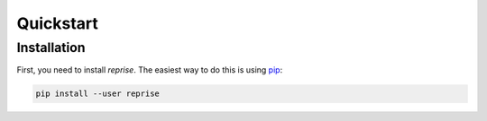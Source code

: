 Quickstart
==========

Installation
------------

First, you need to install *reprise*. The easiest way to do this is using
`pip <https://pip.pypa.io/en/stable/>`_:

.. code:: bash

    pip install --user reprise
